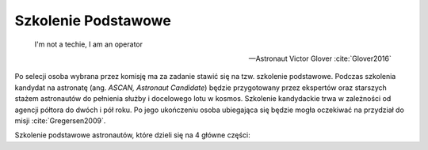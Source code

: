 ********************
Szkolenie Podstawowe
********************

    I'm not a techie, I am an operator

    -- Astronaut Victor Glover :cite:`Glover2016`

Po selecji osoba wybrana przez komisję ma za zadanie stawić się na tzw. szkolenie podstawowe. Podczas szkolenia kandydat na astronatę (ang. *ASCAN, Astronaut Candidate*) będzie przygotowany przez ekspertów oraz starszych stażem astronautów do pełnienia służby i docelowego lotu w kosmos. Szkolenie kandydackie trwa w zależności od agencji półtora do dwóch i pół roku. Po jego ukończeniu osoba ubiegająca się będzie mogła oczekiwać na przydział do misji :cite:`Gregersen2009`.

Szkolenie podstawowe astronautów, które  dzieli się na 4 główne części:

.. todo::
    - For two years astronauts train solo, 1on1 with Instruktor. Half a year before flight they start to integrate with other crew members.
    - http://www.asc-csa.gc.ca/eng/astronauts/about-the-job/ongoing-training.asp
    - As soon as they are recruited, Canadian astronauts begin learning Russian, and they continue to do so right up to their departure on a space mission.
    - Onboard the ISS, the two official languages are: English, Russian
    - However, onboard the Soyuz capsule, the astronauts must be able to communicate solely in Russian with the Mission Control Centre in Moscow.
    - They must master the language well enough for communication to be effortless even under the stress of a launch or in an emergency situation!
    - http://www.asc-csa.gc.ca/eng/astronauts/about-the-job/ongoing-training.asp
    - Once their basic training is successfully completed, candidates officially receive the title of astronaut. This is only the beginning of their work. While awaiting assignment to a space mission, astronauts must:

        - support space activities in collaboration with ground crews
        - maintain their skills while awaiting assignment to a mission

    - różne sposoby mycia włosów
    - Astronauts are:

        - Operators,
        - Ambasadors of Nasa,
        - Flyiers,
        - Educators,
        - Scientis,
        - Physycist,
        - Leaders,
        - Technicans

    - Strzyżenie włosów
    - Długie włosy mogą się zaczepić w rzepy lub śrubki
    - celowo wybrali 50% facetów i 50% kobiet
    - dwa lata (sylabus)

        - Foraign Language
        - ISS Systems
        - Robotics
        - Space walking
        - T-38 (ostatnia część szkolenia)

    - Atain the certain level in each of those
    - Do tego jest dużo szkoleń pomocniczych (ancillary training)
    - Jak zrobisz to wszystko dają Ci Astronaut Pin
    - Teraz już nie ma specjalizacji, każdy kto leci na space station musi robić wszystko
    - Jak skończysz jesteś "eligible to assign to space flight"
    - water survival
    - winter survival
    - nauka rosyjskiego
    - nauka systemów na ISS
    - nauka naprawiania poszczególnych elementów
    - nauka posługiwania się Canada Arm at CSA - Canadian Space Center
    - nauka lotu w nieważkości (Zero-G Flight) - Vomit Commet
    - NBL: trenowanie napraw ISS
    - http://www.crewpatches.com/crewpatches_betacloth.shtml

    If your not pushing, you’ll roll backwards.
    Same with fitness and same goes with education.
    -- Astronaut Victor Glover :cite:`Glover2016`


